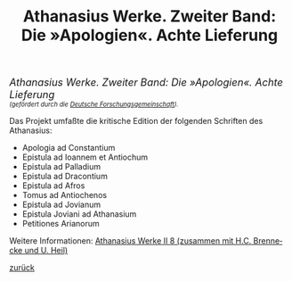 #+TITLE:     Athanasius Werke. Zweiter Band: Die »Apologien«. Achte Lieferung
#+EMAIL:     annette at vonstockausen dot eu
#+LANGUAGE:  de
#+STARTUP:   hidestars
#+OPTIONS:   H:3 num:nil toc:nil \n:nil @:t ::t |:t ^:t *:t TeX:t author:nil <:t LaTeX:t
#+KEYWORDS:  Athanasius Alexandrinus, Edition
#+DESCRIPTION: Projekte von Annette von Stockhausen: Athanasius Werke II 8
#+STYLE:     <link rel="stylesheet" href="../org.css" type="text/css" />
#+BEGIN_HTML
<div style="margin-top:0pt;"><p><em><span style="font-size:130%;">Athanasius Werke. Zweiter Band: Die »Apologien«. Achte Lieferung</span><br />

<span style="font-size:80%;">    (gefördert durch die <a href="http://www.dfg.de">Deutsche Forschungsgemeinschaft</a>).</span></em></p>
</div>
#+END_HTML

    Das Projekt umfaßte die kritische Edition der folgenden Schriften des Athanasius:
    - Apologia ad Constantium
    - Epistula ad Ioannem et Antiochum
    - Epistula ad Palladium
    - Epistula ad Dracontium
    - Epistula ad Afros
    - Tomus ad Antiochenos
    - Epistula ad Jovianum
    - Epistula Joviani ad Athanasium
    - Petitiones Arianorum

    Weitere Informationen: [[http://www.athanasius.theologie.uni-erlangen.de/aw-II.html#sec-2][Athanasius Werke II 8 (zusammen mit H.C. Brennecke und U. Heil)]]


[[../index.html#Projekte][zurück]]
